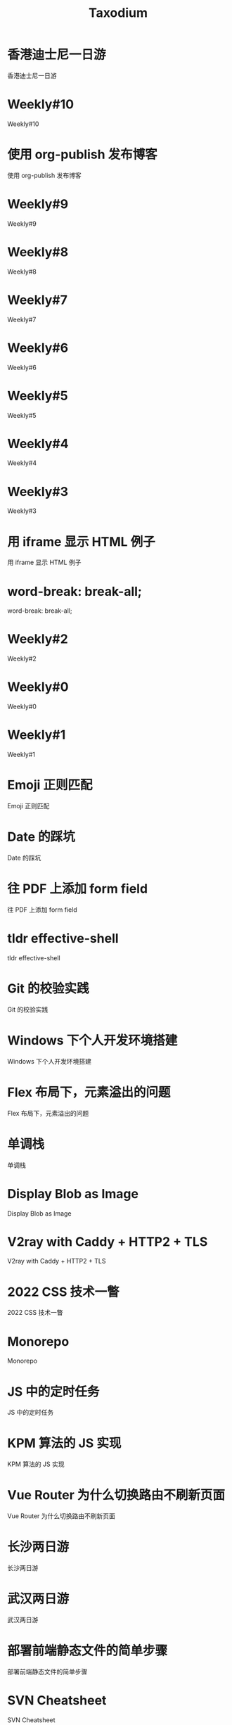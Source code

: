 #+TITLE: Taxodium

* 香港迪士尼一日游
:PROPERTIES:
:RSS_PERMALINK: hong-kong-disneyland.html
:PUBDATE: 2024-10-04
:ID:       07996E30-85F3-45AF-9DC4-74653237404E
:END:
香港迪士尼一日游
* Weekly#10
:PROPERTIES:
:RSS_PERMALINK: 10.html
:PUBDATE: 2024-09-28
:ID:       BC3620DD-B187-4699-8741-E9F624DB67FE
:END:
Weekly#10
* 使用 org-publish 发布博客
:PROPERTIES:
:RSS_PERMALINK: org-publish-blog.html
:PUBDATE: 2024-09-27
:ID:       D755F65E-CB17-40D8-AF77-1423BD9423F8
:END:
使用 org-publish 发布博客
* Weekly#9
:PROPERTIES:
:RSS_PERMALINK: 9.html
:PUBDATE: 2024-09-22
:ID:       DEE120E0-B07C-4676-8178-2DCEA8D7507D
:END:
Weekly#9
* Weekly#8
:PROPERTIES:
:RSS_PERMALINK: 8.html
:PUBDATE: 2024-09-17
:ID:       E5E5FC94-7BD3-4E05-B349-27C20CC185D7
:END:
Weekly#8
* Weekly#7
:PROPERTIES:
:RSS_PERMALINK: 7.html
:PUBDATE: 2024-09-08
:ID:       741E82E5-FDE0-4F71-ACB3-A67492C24F26
:END:
Weekly#7
* Weekly#6
:PROPERTIES:
:RSS_PERMALINK: 6.html
:PUBDATE: 2024-08-31
:ID:       C2A88D18-9C0E-4763-9E6F-593DD8E6C5BA
:END:
Weekly#6
* Weekly#5
:PROPERTIES:
:RSS_PERMALINK: 5.html
:PUBDATE: 2024-08-25
:ID:       0278E28A-95A8-490F-A390-71195C19C3EA
:END:
Weekly#5
* Weekly#4
:PROPERTIES:
:RSS_PERMALINK: 4.html
:PUBDATE: 2024-08-17
:ID:       0120CF73-8275-4FD5-8CE3-CF1E80403949
:END:
Weekly#4
* Weekly#3
:PROPERTIES:
:RSS_PERMALINK: 3.html
:PUBDATE: 2024-08-11
:ID:       C52D662E-F692-48FF-9F87-0DC187BB7372
:END:
Weekly#3
* 用 iframe 显示 HTML 例子
:PROPERTIES:
:RSS_PERMALINK: use-iframe-for-blog-demo.html
:PUBDATE: 2024-08-05
:ID:       556661CA-44FE-4F08-923F-8F0DA352DC55
:END:
用 iframe 显示 HTML 例子
* word-break: break-all;
:PROPERTIES:
:RSS_PERMALINK: word-break.html
:PUBDATE: 2024-08-04
:ID:       0B4D962B-CBD1-4B38-9259-E1D05DC76B72
:END:
word-break: break-all;
* Weekly#2
:PROPERTIES:
:RSS_PERMALINK: 2.html
:PUBDATE: 2024-08-03
:ID:       E9A79248-74BC-46EF-AFC8-8ADB7E456050
:END:
Weekly#2
* Weekly#0
:PROPERTIES:
:RSS_PERMALINK: 0.html
:PUBDATE: 2024-07-27
:ID:       6A11E43B-AF36-4E4D-88E4-83287B4E3711
:END:
Weekly#0
* Weekly#1
:PROPERTIES:
:RSS_PERMALINK: 1.html
:PUBDATE: 2024-07-27
:ID:       3C0A0FB1-99D8-4D09-894B-DEA60B487ABB
:END:
Weekly#1
* Emoji 正则匹配
:PROPERTIES:
:RSS_PERMALINK: emoji-regexp.html
:PUBDATE: 2024-05-09
:ID:       6E833315-9EF0-40BF-B589-78CCF9D10810
:END:
Emoji 正则匹配
* Date 的踩坑
:PROPERTIES:
:RSS_PERMALINK: you-dont-know-date.html
:PUBDATE: 2024-01-08
:ID:       3EC16FCE-066F-46D0-A12D-092121E4B087
:END:
Date 的踩坑
* 往 PDF 上添加 form field
:PROPERTIES:
:RSS_PERMALINK: add-form-field-to-pdf.html
:PUBDATE: 2023-10-23
:ID:       053210B0-E60A-472D-8712-D401BAAF9D68
:END:
往 PDF 上添加 form field
* tldr effective-shell
:PROPERTIES:
:RSS_PERMALINK: tldr-effective-shell.html
:PUBDATE: 2023-09-21
:ID:       1DF6D03B-E150-43E5-A794-F8217C4F0D07
:END:
tldr effective-shell
* Git 的校验实践
:PROPERTIES:
:RSS_PERMALINK: git-lint-practice.html
:PUBDATE: 2022-11-17
:ID:       72AB865E-9EC2-4062-9F2A-E94633E552AB
:END:
Git 的校验实践
* Windows 下个人开发环境搭建
:PROPERTIES:
:RSS_PERMALINK: my-windows-development-environment.html
:PUBDATE: 2022-10-27
:ID:       799527ED-0143-4634-8F81-E6FCF02332A0
:END:
Windows 下个人开发环境搭建
* Flex 布局下，元素溢出的问题
:PROPERTIES:
:RSS_PERMALINK: flex-box-with-overflow.html
:PUBDATE: 2022-09-28
:ID:       07896DD4-BFF9-4355-B7D8-2D85DC123E51
:END:
Flex 布局下，元素溢出的问题
* 单调栈
:PROPERTIES:
:RSS_PERMALINK: monotone-stack.html
:PUBDATE: 2022-08-22
:ID:       A70C264C-E143-4173-A1DB-BFA88786C27B
:END:
单调栈
* Display Blob as Image
:PROPERTIES:
:RSS_PERMALINK: display-blob-as-image.html
:PUBDATE: 2022-08-09
:ID:       02665C87-FB0E-423B-904D-03806A627645
:END:
Display Blob as Image
* V2ray with Caddy + HTTP2 + TLS
:PROPERTIES:
:RSS_PERMALINK: v2ray-caddy-http2-tls.html
:PUBDATE: 2022-08-08
:ID:       44F77532-CB66-44AB-AEFC-A9B53CCF3D97
:END:
V2ray with Caddy + HTTP2 + TLS
* 2022 CSS 技术一瞥
:PROPERTIES:
:RSS_PERMALINK: 2022-css-tech.html
:PUBDATE: 2022-07-31
:ID:       91EB4A1D-BB4F-40C6-B3F1-96AE6DEB35E5
:END:
2022 CSS 技术一瞥
* Monorepo
:PROPERTIES:
:RSS_PERMALINK: monorepo.html
:PUBDATE: 2022-07-28
:ID:       892169E6-88AF-4006-B9C8-48D8D219BD96
:END:
Monorepo
* JS 中的定时任务
:PROPERTIES:
:RSS_PERMALINK: js-timer.html
:PUBDATE: 2022-02-14
:ID:       AACEF51E-6873-4C5F-8080-3EDD77786F26
:END:
JS 中的定时任务
* KPM 算法的 JS 实现
:PROPERTIES:
:RSS_PERMALINK: kpm-algorithm-for-js.html
:PUBDATE: 2022-02-12
:ID:       87B1FCA6-7248-40AB-8856-370C8F9804B1
:END:
KPM 算法的 JS 实现
* Vue Router 为什么切换路由不刷新页面
:PROPERTIES:
:RSS_PERMALINK: history-api-vs-hash.html
:PUBDATE: 2022-01-30
:ID:       8F3311D1-2CD9-4DE5-90D2-90A99E383DD7
:END:
Vue Router 为什么切换路由不刷新页面
* 长沙两日游
:PROPERTIES:
:RSS_PERMALINK: travel-chang-sha-20210929.html
:PUBDATE: 2021-10-01
:ID:       E96BACEF-961D-4D1C-AAC1-DC395FB1E2BF
:END:
长沙两日游
* 武汉两日游
:PROPERTIES:
:RSS_PERMALINK: travel-wu-han-20210927.html
:PUBDATE: 2021-09-28
:ID:       779165AD-72BC-453B-9863-173A021044D0
:END:
武汉两日游
* 部署前端静态文件的简单步骤
:PROPERTIES:
:RSS_PERMALINK: deploy-static-file-to-server.html
:PUBDATE: 2021-08-15
:ID:       B9A63D01-D7C4-4123-8C9B-E111E4D56A02
:END:
部署前端静态文件的简单步骤
* SVN Cheatsheet
:PROPERTIES:
:RSS_PERMALINK: svn-cheatsheet.html
:PUBDATE: 2021-08-15
:ID:       6D72CC16-709F-42A2-A236-8191CA025FD8
:END:
SVN Cheatsheet
* 根据国家显示国旗图标
:PROPERTIES:
:RSS_PERMALINK: make-country-flag-icon.html
:PUBDATE: 2021-08-15
:ID:       ADCDFD16-A1FA-4990-A2FC-FD6445A36B5B
:END:
根据国家显示国旗图标
* 使用 GitHub Actions 部署博客到 GitHub Pages
:PROPERTIES:
:RSS_PERMALINK: use-github-action-deploy-blog.html
:PUBDATE: 2021-08-15
:ID:       D18C63E8-DD7E-42F4-9686-A4BF0D57F029
:END:
使用 GitHub Actions 部署博客到 GitHub Pages
* 制作SVG地图轮廓
:PROPERTIES:
:RSS_PERMALINK: make-svg-map-outline.html
:PUBDATE: 2021-08-14
:ID:       13F4E2BE-CEE8-404B-8BEA-48EBA5E1D39F
:END:
制作SVG地图轮廓
